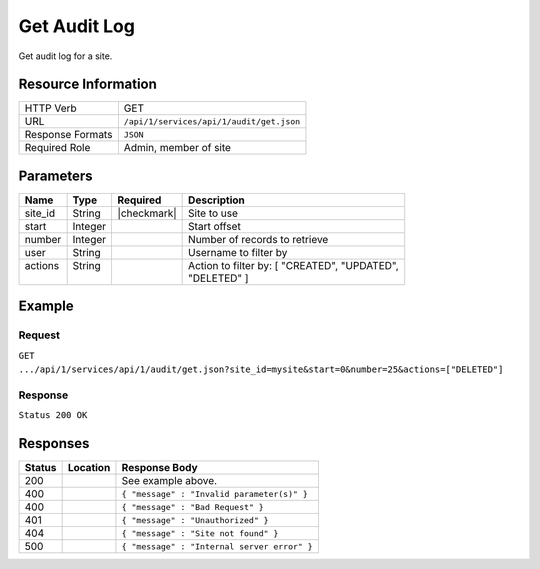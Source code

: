 .. _crafter-studio-api-audit-get:

=============
Get Audit Log
=============

Get audit log for a site.

--------------------
Resource Information
--------------------

+----------------------------+-------------------------------------------------------------------+
|| HTTP Verb                 || GET                                                              |
+----------------------------+-------------------------------------------------------------------+
|| URL                       || ``/api/1/services/api/1/audit/get.json``                         |
+----------------------------+-------------------------------------------------------------------+
|| Response Formats          || ``JSON``                                                         |
+----------------------------+-------------------------------------------------------------------+
|| Required Role             || Admin, member of site                                            |
+----------------------------+-------------------------------------------------------------------+

----------
Parameters
----------

+---------------+-------------+---------------+--------------------------------------------------+
|| Name         || Type       || Required     || Description                                     |
+===============+=============+===============+==================================================+
|| site_id      || String     || |checkmark|  || Site to use                                     |
+---------------+-------------+---------------+--------------------------------------------------+
|| start        || Integer    ||              || Start offset                                    |
+---------------+-------------+---------------+--------------------------------------------------+
|| number       || Integer    ||              || Number of records to retrieve                   |
+---------------+-------------+---------------+--------------------------------------------------+
|| user         || String     ||              || Username to filter by                           |
+---------------+-------------+---------------+--------------------------------------------------+
|| actions      || String     ||              || Action to filter by: [ "CREATED", "UPDATED",    |
||              ||            ||              || "DELETED" ]                                     |
+---------------+-------------+---------------+--------------------------------------------------+

-------
Example
-------
^^^^^^^
Request
^^^^^^^

``GET .../api/1/services/api/1/audit/get.json?site_id=mysite&start=0&number=25&actions=["DELETED"]``

^^^^^^^^
Response
^^^^^^^^

``Status 200 OK``

.. code-block:: json
  :linenos:

  {
      "total": 2
      "items":
        [
          {
            "modified_date": "01/31/2017 15:25:12",
            "creation_date": "01/31/2017 15:25:12",
            "summary": "User created file",
            "summary_format": "json",
            "content_id": "/site/website/index.xml",
            "content_type": "page",
            "type": "CREATED",
            "username": "joe.bloggs",
            "site_id": "mysite"
          },
          {
            "modified_date": "01/31/2017 17:33:46",
            "creation_date": "01/31/2017 15:25:12",
            "summary": "User saved file",
            "summary_format": "json",
            "content_id": "/site/website/about/index.xml",
            "content_type": "page",
            "type": "UPDATED",
            "username": "joe.bloggs",
            "site_id": "mysite"
          }
        ]
   }

---------
Responses
---------

+---------+-------------------------------------------+---------------------------------------------------+
|| Status || Location                                 || Response Body                                    |
+=========+===========================================+===================================================+
|| 200    ||                                          || See example above.                               |
+---------+-------------------------------------------+---------------------------------------------------+
|| 400    ||                                          || ``{ "message" : "Invalid parameter(s)" }``       |
+---------+-------------------------------------------+---------------------------------------------------+
|| 400    ||                                          || ``{ "message" : "Bad Request" }``                |
+---------+-------------------------------------------+---------------------------------------------------+
|| 401    ||                                          || ``{ "message" : "Unauthorized" }``               |
+---------+-------------------------------------------+---------------------------------------------------+
|| 404    ||                                          || ``{ "message" : "Site not found" }``             |
+---------+-------------------------------------------+---------------------------------------------------+
|| 500    ||                                          || ``{ "message" : "Internal server error" }``      |
+---------+-------------------------------------------+---------------------------------------------------+
